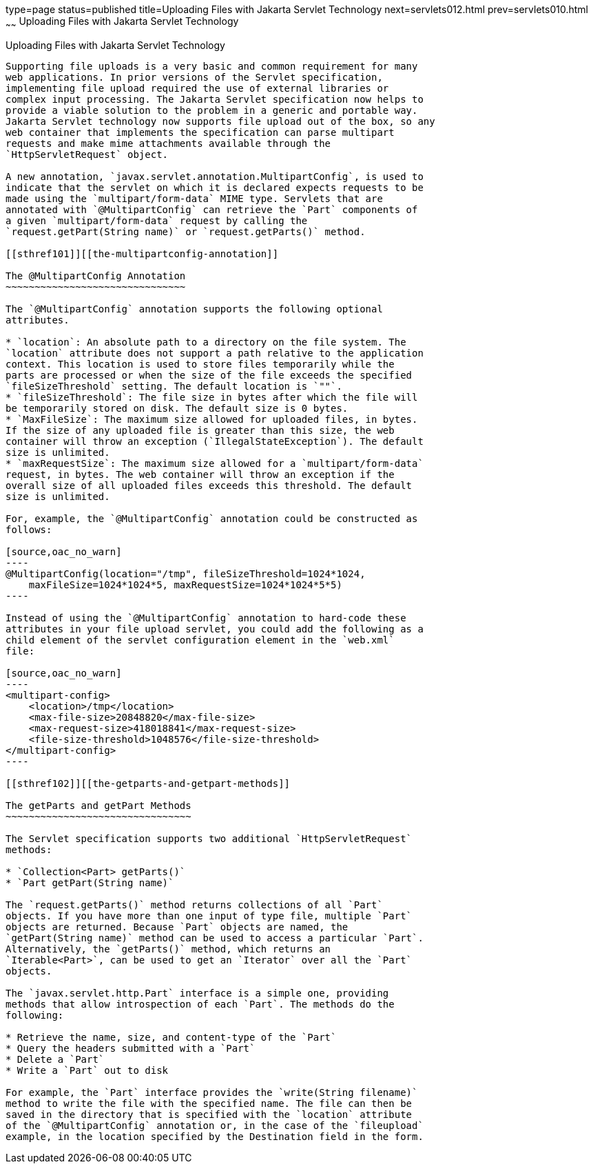 type=page
status=published
title=Uploading Files with Jakarta Servlet Technology
next=servlets012.html
prev=servlets010.html
~~~~~~
Uploading Files with Jakarta Servlet Technology
============================================

[[BABFGCHB]][[uploading-files-with-java-servlet-technology]]

Uploading Files with Jakarta Servlet Technology
--------------------------------------------

Supporting file uploads is a very basic and common requirement for many
web applications. In prior versions of the Servlet specification,
implementing file upload required the use of external libraries or
complex input processing. The Jakarta Servlet specification now helps to
provide a viable solution to the problem in a generic and portable way.
Jakarta Servlet technology now supports file upload out of the box, so any
web container that implements the specification can parse multipart
requests and make mime attachments available through the
`HttpServletRequest` object.

A new annotation, `javax.servlet.annotation.MultipartConfig`, is used to
indicate that the servlet on which it is declared expects requests to be
made using the `multipart/form-data` MIME type. Servlets that are
annotated with `@MultipartConfig` can retrieve the `Part` components of
a given `multipart/form-data` request by calling the
`request.getPart(String name)` or `request.getParts()` method.

[[sthref101]][[the-multipartconfig-annotation]]

The @MultipartConfig Annotation
~~~~~~~~~~~~~~~~~~~~~~~~~~~~~~~

The `@MultipartConfig` annotation supports the following optional
attributes.

* `location`: An absolute path to a directory on the file system. The
`location` attribute does not support a path relative to the application
context. This location is used to store files temporarily while the
parts are processed or when the size of the file exceeds the specified
`fileSizeThreshold` setting. The default location is `""`.
* `fileSizeThreshold`: The file size in bytes after which the file will
be temporarily stored on disk. The default size is 0 bytes.
* `MaxFileSize`: The maximum size allowed for uploaded files, in bytes.
If the size of any uploaded file is greater than this size, the web
container will throw an exception (`IllegalStateException`). The default
size is unlimited.
* `maxRequestSize`: The maximum size allowed for a `multipart/form-data`
request, in bytes. The web container will throw an exception if the
overall size of all uploaded files exceeds this threshold. The default
size is unlimited.

For, example, the `@MultipartConfig` annotation could be constructed as
follows:

[source,oac_no_warn]
----
@MultipartConfig(location="/tmp", fileSizeThreshold=1024*1024,
    maxFileSize=1024*1024*5, maxRequestSize=1024*1024*5*5)
----

Instead of using the `@MultipartConfig` annotation to hard-code these
attributes in your file upload servlet, you could add the following as a
child element of the servlet configuration element in the `web.xml`
file:

[source,oac_no_warn]
----
<multipart-config>
    <location>/tmp</location>
    <max-file-size>20848820</max-file-size>
    <max-request-size>418018841</max-request-size>
    <file-size-threshold>1048576</file-size-threshold>
</multipart-config>
----

[[sthref102]][[the-getparts-and-getpart-methods]]

The getParts and getPart Methods
~~~~~~~~~~~~~~~~~~~~~~~~~~~~~~~~

The Servlet specification supports two additional `HttpServletRequest`
methods:

* `Collection<Part> getParts()`
* `Part getPart(String name)`

The `request.getParts()` method returns collections of all `Part`
objects. If you have more than one input of type file, multiple `Part`
objects are returned. Because `Part` objects are named, the
`getPart(String name)` method can be used to access a particular `Part`.
Alternatively, the `getParts()` method, which returns an
`Iterable<Part>`, can be used to get an `Iterator` over all the `Part`
objects.

The `javax.servlet.http.Part` interface is a simple one, providing
methods that allow introspection of each `Part`. The methods do the
following:

* Retrieve the name, size, and content-type of the `Part`
* Query the headers submitted with a `Part`
* Delete a `Part`
* Write a `Part` out to disk

For example, the `Part` interface provides the `write(String filename)`
method to write the file with the specified name. The file can then be
saved in the directory that is specified with the `location` attribute
of the `@MultipartConfig` annotation or, in the case of the `fileupload`
example, in the location specified by the Destination field in the form.


